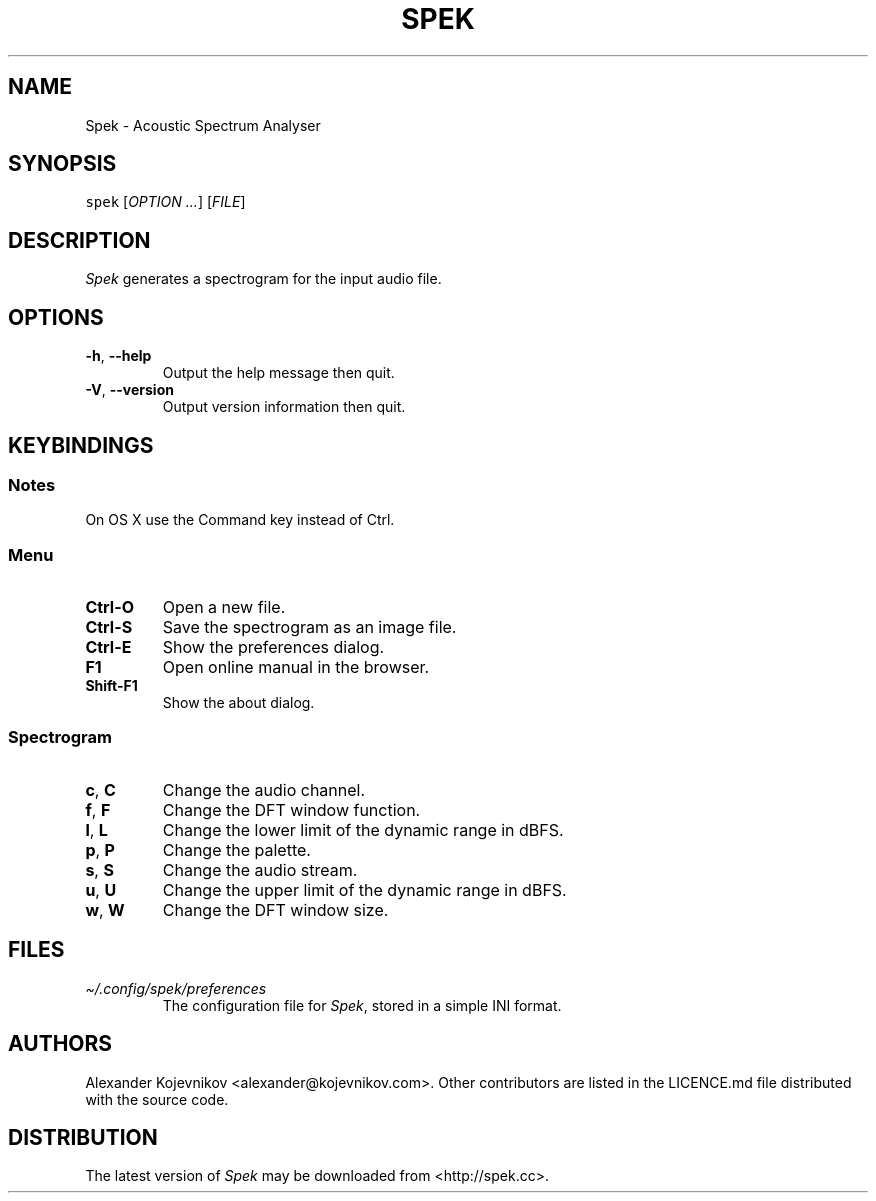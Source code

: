 .\" Automatically generated by Pandoc 2.9.2.1
.\"
.TH "SPEK" "1" "2022-07-10" "User\[cq]s Guide" "Version 0.8.4"
.hy
.SH NAME
.PP
Spek - Acoustic Spectrum Analyser
.SH SYNOPSIS
.PP
\f[C]spek\f[R] [\f[I]OPTION\f[R] \f[I]\&...\f[R]] [\f[I]FILE\f[R]]
.SH DESCRIPTION
.PP
\f[I]Spek\f[R] generates a spectrogram for the input audio file.
.SH OPTIONS
.TP
\f[B]\f[CB]-h\f[B]\f[R], \f[B]\f[CB]--help\f[B]\f[R]
Output the help message then quit.
.TP
\f[B]\f[CB]-V\f[B]\f[R], \f[B]\f[CB]--version\f[B]\f[R]
Output version information then quit.
.SH KEYBINDINGS
.SS Notes
.PP
On OS X use the Command key instead of Ctrl.
.SS Menu
.TP
\f[B]\f[CB]Ctrl-O\f[B]\f[R]
Open a new file.
.TP
\f[B]\f[CB]Ctrl-S\f[B]\f[R]
Save the spectrogram as an image file.
.TP
\f[B]\f[CB]Ctrl-E\f[B]\f[R]
Show the preferences dialog.
.TP
\f[B]\f[CB]F1\f[B]\f[R]
Open online manual in the browser.
.TP
\f[B]\f[CB]Shift-F1\f[B]\f[R]
Show the about dialog.
.SS Spectrogram
.TP
\f[B]\f[CB]c\f[B]\f[R], \f[B]\f[CB]C\f[B]\f[R]
Change the audio channel.
.TP
\f[B]\f[CB]f\f[B]\f[R], \f[B]\f[CB]F\f[B]\f[R]
Change the DFT window function.
.TP
\f[B]\f[CB]l\f[B]\f[R], \f[B]\f[CB]L\f[B]\f[R]
Change the lower limit of the dynamic range in dBFS.
.TP
\f[B]\f[CB]p\f[B]\f[R], \f[B]\f[CB]P\f[B]\f[R]
Change the palette.
.TP
\f[B]\f[CB]s\f[B]\f[R], \f[B]\f[CB]S\f[B]\f[R]
Change the audio stream.
.TP
\f[B]\f[CB]u\f[B]\f[R], \f[B]\f[CB]U\f[B]\f[R]
Change the upper limit of the dynamic range in dBFS.
.TP
\f[B]\f[CB]w\f[B]\f[R], \f[B]\f[CB]W\f[B]\f[R]
Change the DFT window size.
.SH FILES
.TP
\f[I]\[ti]/.config/spek/preferences\f[R]
The configuration file for \f[I]Spek\f[R], stored in a simple INI
format.
.SH AUTHORS
.PP
Alexander Kojevnikov <alexander@kojevnikov.com>.
Other contributors are listed in the LICENCE.md file distributed with
the source code.
.SH DISTRIBUTION
.PP
The latest version of \f[I]Spek\f[R] may be downloaded from
<http://spek.cc>.
